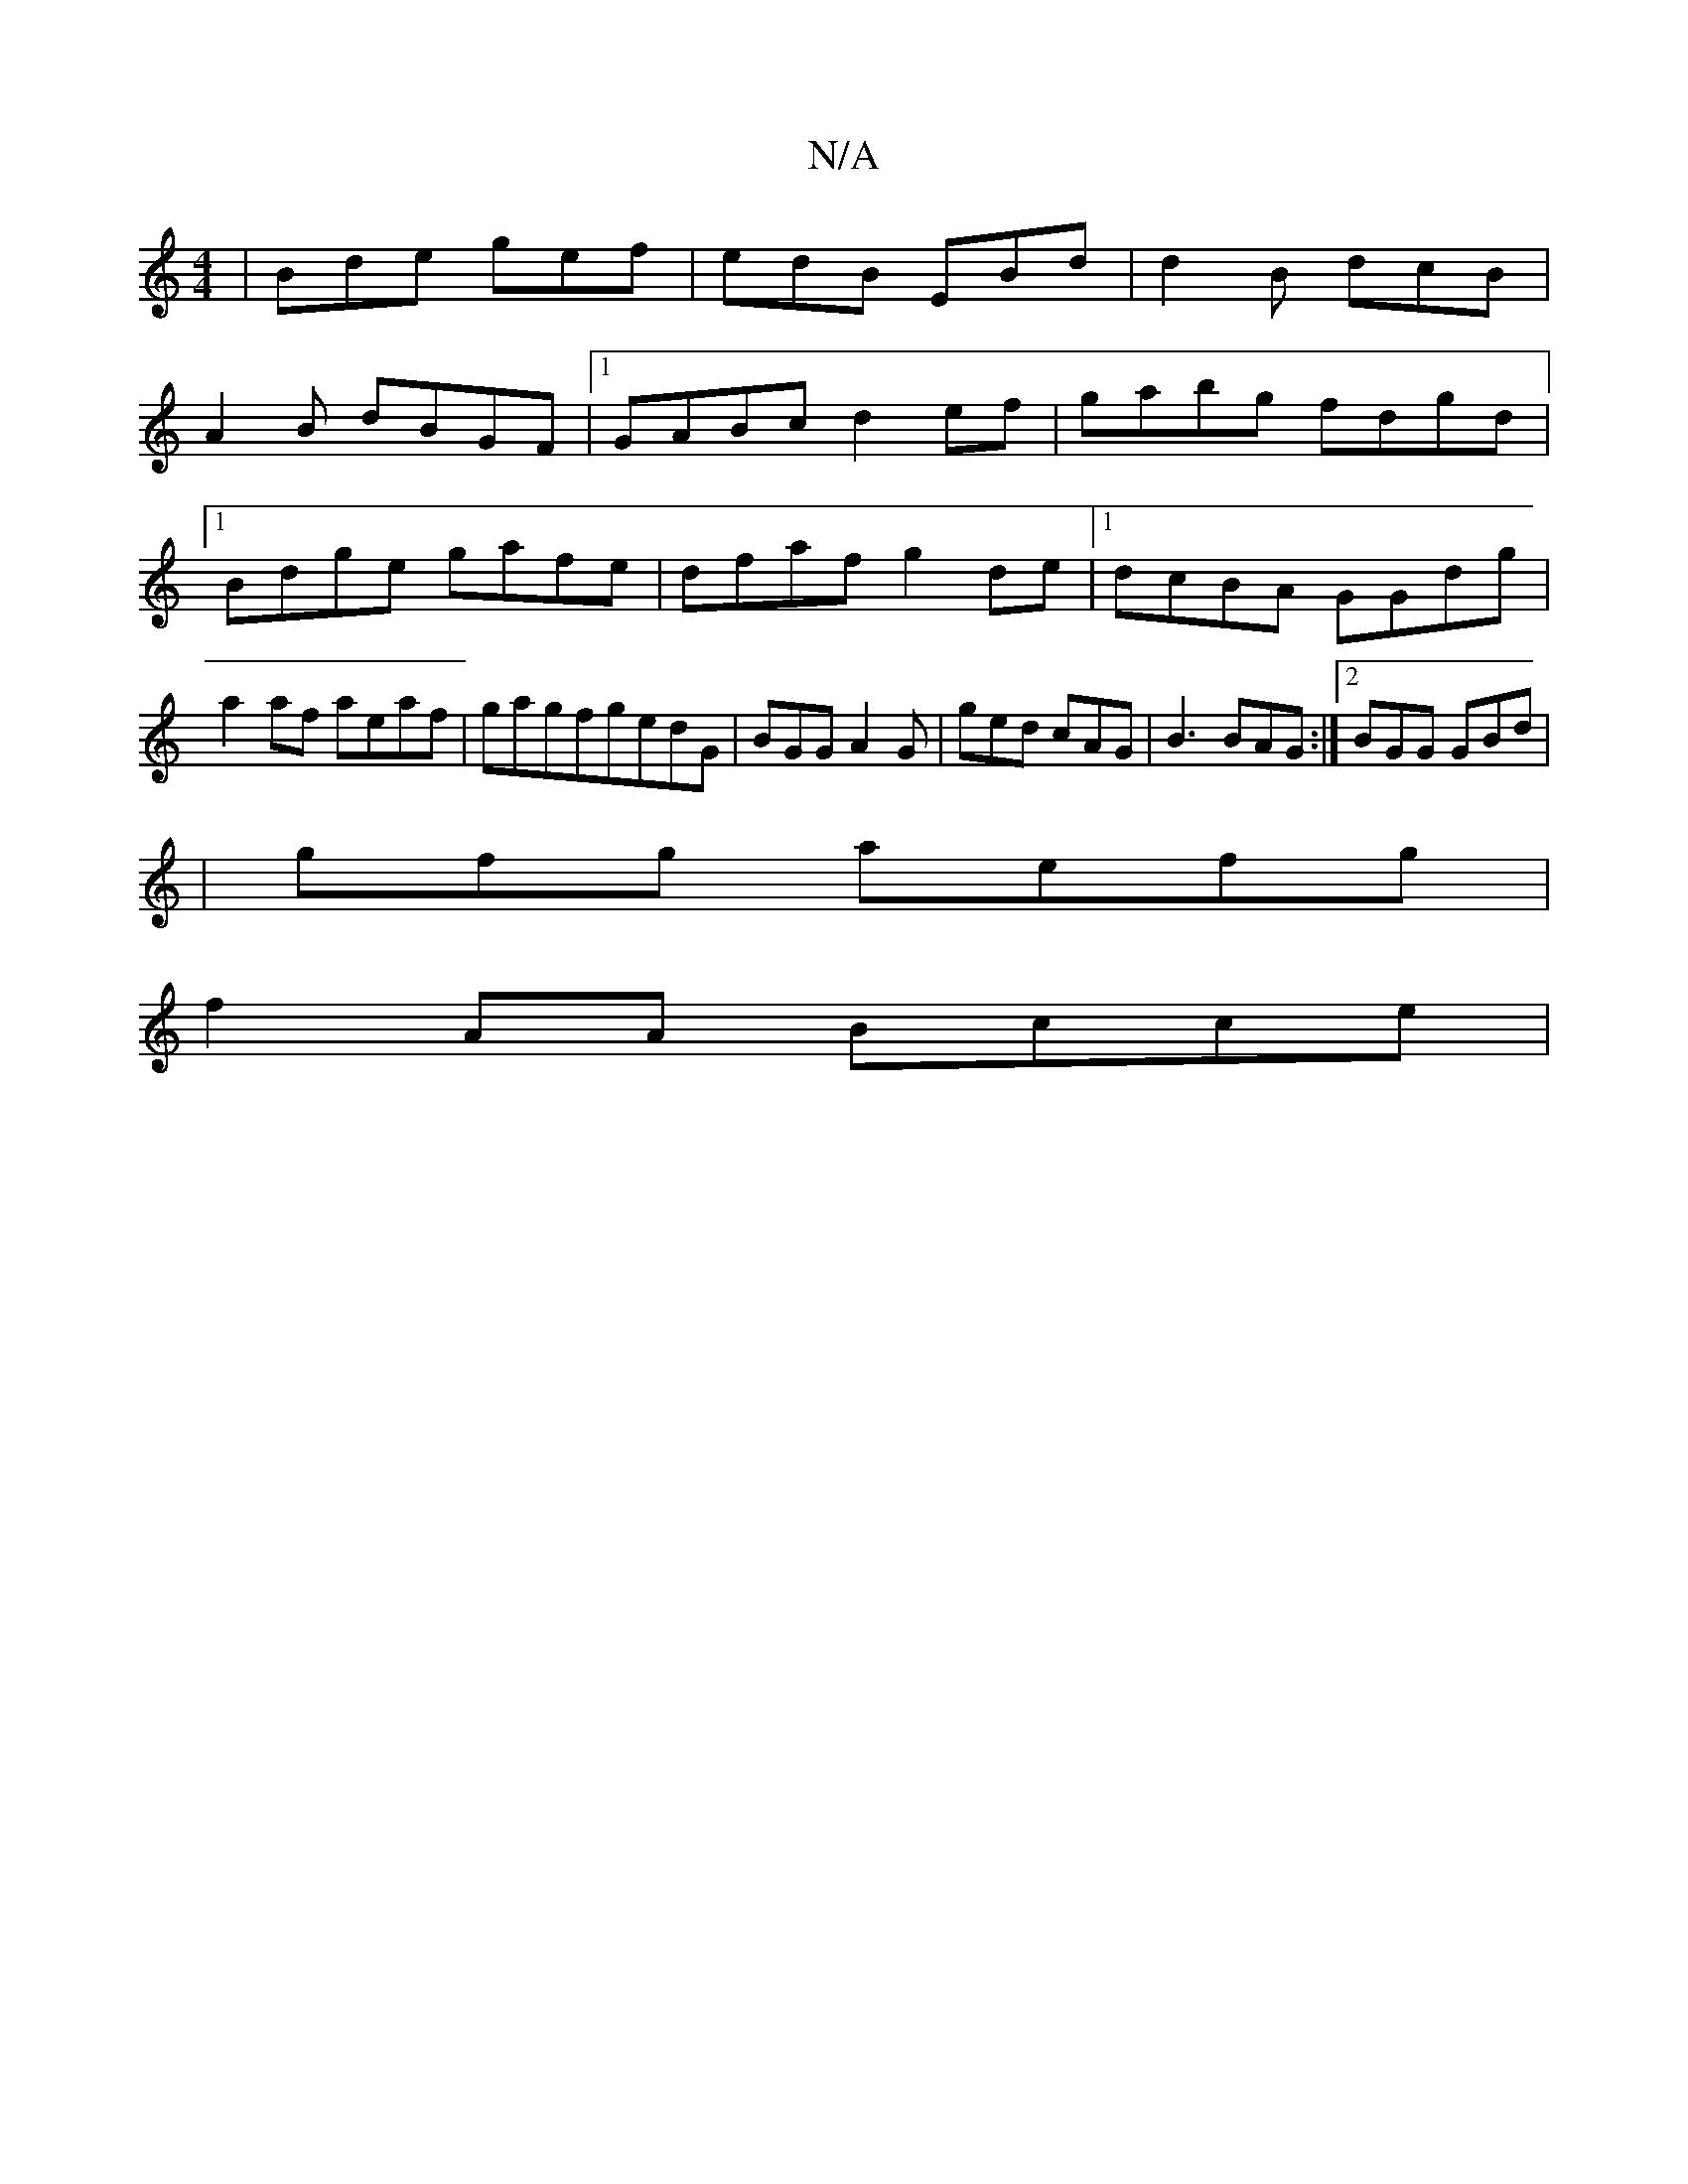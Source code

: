 X:1
T:N/A
M:4/4
R:N/A
K:Cmajor
 | Bde gef | edB EBd | d2 B dcB |
A2 B dBGF |[1 GABc d2ef | gabg fdgd |1 Bdge gafe | dfaf g2 de |1 dcBA GGdg | a2af aeaf | gagfgedG | BGG A2G | ged cAG | B3 BAG :|2 BGG GBd | 
|gfg aefg |
f2 AA Bcce |